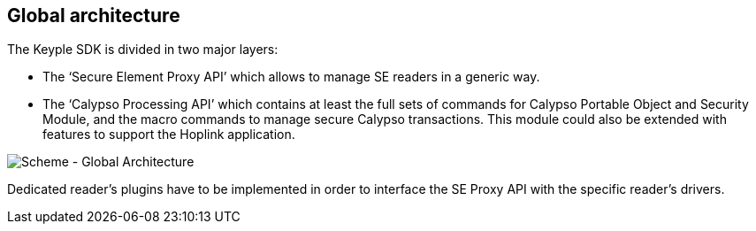 ////
 Copyright (c) 2018 Calypso Networks Association https://www.calypsonet-asso.org/

 All rights reserved. This program and the accompanying materials are made available under the
 terms of the Eclipse Public License version 2.0 which accompanies this distribution, and is
 available at https://www.eclipse.org/org/documents/epl-2.0/EPL-2.0.html
////
== Global architecture
The Keyple SDK is divided in two major layers:

* The ‘Secure Element Proxy API’ which allows to manage SE readers in a generic way.
* The ‘Calypso Processing API’ which contains at least the full sets of commands for Calypso Portable Object and Security Module, and the macro commands to manage secure Calypso transactions. This module could also be extended with features to support the Hoplink application.

image::./img/20180322-CNA-SDK-Architecture-GlobalArch.svg[Scheme - Global Architecture]

Dedicated reader’s plugins have to be implemented in order to interface the SE Proxy API with the specific reader’s drivers.
